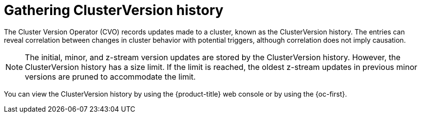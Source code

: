 // Module included in the following assemblies:
//
// * updating/troubleshooting_updates/gathering-data-cluster-update.adoc

:_mod-docs-content-type: PROCEDURE
[id="gathering-clusterversion-history_{context}"]
= Gathering ClusterVersion history 

The Cluster Version Operator (CVO) records updates made to a cluster, known as the ClusterVersion history. The entries can reveal correlation between changes in cluster behavior with potential triggers, although correlation does not imply causation.

[NOTE]
====
The initial, minor, and z-stream version updates are stored by the ClusterVersion history. However, the ClusterVersion history has a size limit. If the limit is reached, the oldest z-stream updates in previous minor versions are pruned to accommodate the limit.
====

You can view the ClusterVersion history by using the {product-title} web console or by using the {oc-first}.

